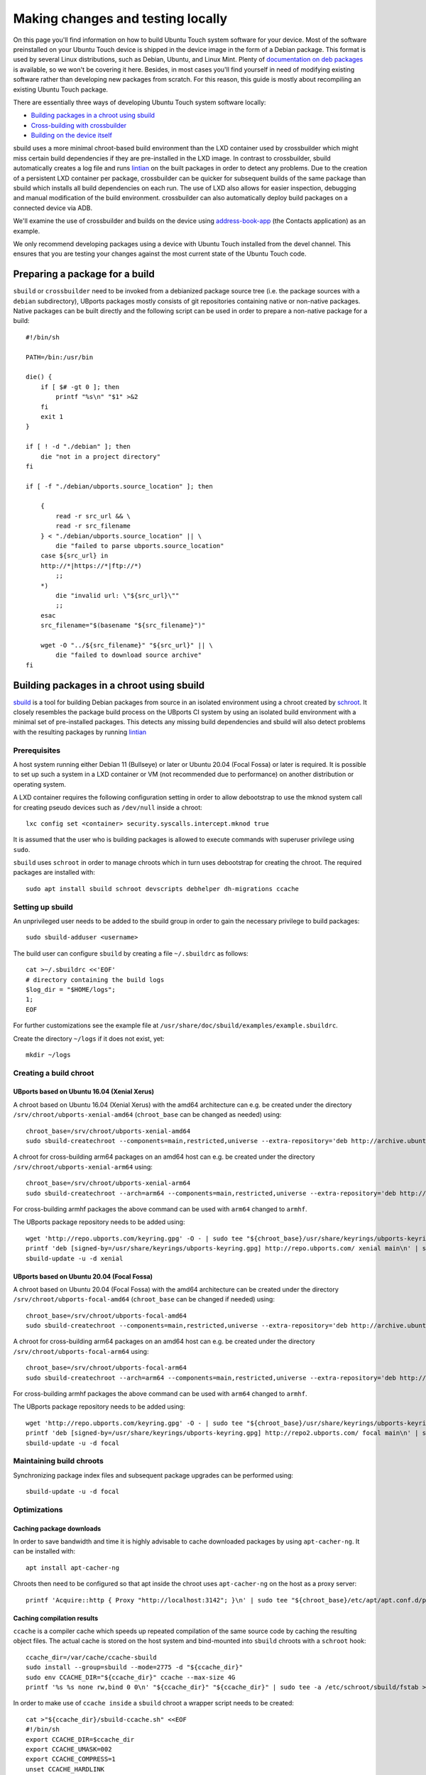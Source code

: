 Making changes and testing locally
==================================

On this page you'll find information on how to build Ubuntu Touch system software for your device. Most of the software preinstalled on your Ubuntu Touch device is shipped in the device image in the form of a Debian package. This format is used by several Linux distributions, such as Debian, Ubuntu, and Linux Mint. Plenty of `documentation on deb packages <https://www.debian.org/doc/manuals/maint-guide/index.en.html>`__ is available, so we won't be covering it here. Besides, in most cases you'll find yourself in need of modifying existing software rather than developing new packages from scratch. For this reason, this guide is mostly about recompiling an existing Ubuntu Touch package.

There are essentially three ways of developing Ubuntu Touch system software locally:

* `Building packages in a chroot using sbuild`_
* `Cross-building with crossbuilder`_
* `Building on the device itself`_

sbuild uses a more minimal chroot-based build environment than the LXD container used by crossbuilder which might miss certain build dependencies if they are pre-installed in the LXD image.  In contrast to crossbuilder, sbuild automatically creates a log file and runs `lintian <https://lintian.debian.org/manual/lintian.html>`__ on the built packages in order to detect any problems.  Due to the creation of a persistent LXD container per package, crossbuilder can be quicker for subsequent builds of the same package than sbuild which installs all build dependencies on each run.  The use of LXD also allows for easier inspection, debugging and manual modification of the build environment.  crossbuilder can also automatically deploy build packages on a connected device via ADB.

We'll examine the use of crossbuilder and builds on the device using `address-book-app <https://github.com/ubports/address-book-app>`__ (the Contacts application) as an example.

We only recommend developing packages using a device with Ubuntu Touch installed from the devel channel. This ensures that you are testing your changes against the most current state of the Ubuntu Touch code.

Preparing a package for a build
-------------------------------

``sbuild`` or ``crossbuilder`` need to be invoked from a debianized package source tree (i.e. the package sources with a ``debian`` subdirectory), UBports packages mostly consists of git repositories containing native or non-native packages.  Native packages can be built directly and the following script can be used in order to prepare a non-native package for a build::

    #!/bin/sh

    PATH=/bin:/usr/bin

    die() {
        if [ $# -gt 0 ]; then
            printf "%s\n" "$1" >&2
        fi
        exit 1
    }

    if [ ! -d "./debian" ]; then
        die "not in a project directory"
    fi

    if [ -f "./debian/ubports.source_location" ]; then

        {
            read -r src_url && \
            read -r src_filename
        } < "./debian/ubports.source_location" || \
            die "failed to parse ubports.source_location"
        case ${src_url} in
        http://*|https://*|ftp://*)
            ;;
        *)
            die "invalid url: \"${src_url}\""
            ;;
        esac
        src_filename="$(basename "${src_filename}")"

        wget -O "../${src_filename}" "${src_url}" || \
            die "failed to download source archive"
    fi


Building packages in a chroot using sbuild
------------------------------------------

`sbuild <https://tracker.debian.org/pkg/sbuild>`__ is a tool for building Debian packages from source in an isolated environment using a chroot created by `schroot <https://wiki.debian.org/Schroot>`__. It closely resembles the package build process on the UBports CI system by using an isolated build environment with a minimal set of pre-installed packages. This detects any missing build dependencies and sbuild will also detect problems with the resulting packages by running `lintian <https://lintian.debian.org/manual/lintian.html>`__

Prerequisites
^^^^^^^^^^^^^

A host system running either Debian 11 (Bullseye) or later or Ubuntu 20.04 (Focal Fossa) or later is required. It is possible to set up such a system in a LXD container or VM (not recommended due to performance) on another distribution or operating system.

A LXD container requires the following configuration setting in order to allow debootstrap to use the mknod system call for creating pseudo devices such as ``/dev/null`` inside a chroot::

    lxc config set <container> security.syscalls.intercept.mknod true

It is assumed that the user who is building packages is allowed to execute commands with superuser privilege using ``sudo``.

``sbuild`` uses ``schroot`` in order to manage chroots which in turn uses debootstrap for creating the chroot.  The required packages are installed with::

    sudo apt install sbuild schroot devscripts debhelper dh-migrations ccache

Setting up sbuild
^^^^^^^^^^^^^^^^^

An unprivileged user needs to be added to the sbuild group in order to gain the necessary privilege to build packages::

    sudo sbuild-adduser <username>

The build user can configure ``sbuild`` by creating a file ``~/.sbuildrc`` as follows::

    cat >~/.sbuildrc <<'EOF'
    # directory containing the build logs
    $log_dir = "$HOME/logs";
    1;
    EOF

For further customizations see the example file at ``/usr/share/doc/sbuild/examples/example.sbuildrc``.

Create the directory ``~/logs`` if it does not exist, yet::

    mkdir ~/logs

Creating a build chroot
^^^^^^^^^^^^^^^^^^^^^^^

UBports based on Ubuntu 16.04 (Xenial Xerus)
""""""""""""""""""""""""""""""""""""""""""""

A chroot based on Ubuntu 16.04 (Xenial Xerus) with the amd64 architecture can e.g. be created under the directory ``/srv/chroot/ubports-xenial-amd64`` (``chroot_base`` can be changed as needed) using::

    chroot_base=/srv/chroot/ubports-xenial-amd64
    sudo sbuild-createchroot --components=main,restricted,universe --extra-repository='deb http://archive.ubuntu.com/ubuntu/ xenial-updates main restricted universe' --include=ccache xenial "${chroot_base}" http://archive.ubuntu.com/ubuntu/

A chroot for cross-building arm64 packages on an amd64 host can e.g. be created under the directory ``/srv/chroot/ubports-xenial-arm64`` using::

    chroot_base=/srv/chroot/ubports-xenial-arm64
    sudo sbuild-createchroot --arch=arm64 --components=main,restricted,universe --extra-repository='deb http://ports.ubuntu.com/ubuntu-ports/ xenial-updates main restricted universe' --include=ccache xenial "${chroot_base}" http://archive.ubuntu.com/ubuntu/

For cross-building armhf packages the above command can be used with ``arm64`` changed to ``armhf``.

The UBports package repository needs to be added using::

    wget 'http://repo.ubports.com/keyring.gpg' -O - | sudo tee "${chroot_base}/usr/share/keyrings/ubports-keyring.gpg" >/dev/null
    printf 'deb [signed-by=/usr/share/keyrings/ubports-keyring.gpg] http://repo.ubports.com/ xenial main\n' | sudo tee "${chroot_base}/etc/apt/sources.list.d/ubports.list" >/dev/null
    sbuild-update -u -d xenial

UBports based on Ubuntu 20.04 (Focal Fossa)
"""""""""""""""""""""""""""""""""""""""""""

A chroot based on Ubuntu 20.04 (Focal Fossa) with the amd64 architecture can be created under the directory ``/srv/chroot/ubports-focal-amd64`` (``chroot_base`` can be changed if needed) using::

    chroot_base=/srv/chroot/ubports-focal-amd64
    sudo sbuild-createchroot --components=main,restricted,universe --extra-repository='deb http://archive.ubuntu.com/ubuntu/ focal-updates main restricted universe' --include=ccache focal "${chroot_base}" http://archive.ubuntu.com/ubuntu/

A chroot for cross-building arm64 packages on an amd64 host can e.g. be created under the directory ``/srv/chroot/ubports-focal-arm64`` using::

    chroot_base=/srv/chroot/ubports-focal-arm64
    sudo sbuild-createchroot --arch=arm64 --components=main,restricted,universe --extra-repository='deb http://ports.ubuntu.com/ubuntu-ports/ focal-updates main restricted universe' --include=ccache focal "${chroot_base}" http://archive.ubuntu.com/ubuntu/

For cross-building armhf packages the above command can be used with ``arm64`` changed to ``armhf``.

The UBports package repository needs to be added using::

    wget 'http://repo.ubports.com/keyring.gpg' -O - | sudo tee "${chroot_base}/usr/share/keyrings/ubports-keyring.gpg" >/dev/null
    printf 'deb [signed-by=/usr/share/keyrings/ubports-keyring.gpg] http://repo2.ubports.com/ focal main\n' | sudo tee "${chroot_base}/etc/apt/sources.list.d/ubports.list" >/dev/null
    sbuild-update -u -d focal

Maintaining build chroots
^^^^^^^^^^^^^^^^^^^^^^^^^

Synchronizing package index files and subsequent package upgrades can be performed using::

    sbuild-update -u -d focal

Optimizations
^^^^^^^^^^^^^

Caching package downloads
"""""""""""""""""""""""""

In order to save bandwidth and time it is highly advisable to cache downloaded packages by using ``apt-cacher-ng``.  It can be installed with::

    apt install apt-cacher-ng

Chroots then need to be configured so that apt inside the chroot uses ``apt-cacher-ng`` on the host as a proxy server::

    printf 'Acquire::http { Proxy "http://localhost:3142"; }\n' | sudo tee "${chroot_base}/etc/apt/apt.conf.d/proxy" >/dev/null

Caching compilation results
"""""""""""""""""""""""""""

``ccache`` is a compiler cache which speeds up repeated compilation of the same source code by caching the resulting object files. The actual cache is stored on the host system and bind-mounted into ``sbuild`` chroots with a ``schroot`` hook::

    ccache_dir=/var/cache/ccache-sbuild
    sudo install --group=sbuild --mode=2775 -d "${ccache_dir}"
    sudo env CCACHE_DIR="${ccache_dir}" ccache --max-size 4G
    printf '%s %s none rw,bind 0 0\n' "${ccache_dir}" "${ccache_dir}" | sudo tee -a /etc/schroot/sbuild/fstab >/dev/null

In order to make use of ``ccache inside`` a ``sbuild`` chroot a wrapper script needs to be created::

    cat >"${ccache_dir}/sbuild-ccache.sh" <<EOF
    #!/bin/sh
    export CCACHE_DIR=$ccache_dir
    export CCACHE_UMASK=002
    export CCACHE_COMPRESS=1
    unset CCACHE_HARDLINK
    export PATH=/usr/lib/ccache:\$PATH
    exec "\$@"
    EOF
    chmod +x "${ccache_dir}/sbuild-ccache.sh"

In order to use this wrapper script the following line must be added to the configuration of a ``schroot`` chroot in ``/etc/schroot/chroot.d/``::

    command-prefix=/var/cache/ccache-sbuild/sbuild-ccache.sh

Building a package
^^^^^^^^^^^^^^^^^^
A build can be started from inside the debianized package source directory using::

    sbuild -d <distribution>

If the build was successful, the binary packages will be placed in the parent directory.  The build log will be placed inside ``~/logs``.  In case the build failed, the chroot can be inspected using::

    sbuild-shell <distribution>

Further reading
^^^^^^^^^^^^^^^

Technical details are available from the `sbuild(1) <https://manpages.debian.org/bullseye/sbuild/sbuild.1.en.html>`__ and `sbuild-createchroot(8) <https://manpages.debian.org/bullseye/sbuild/sbuild-createchroot.8.en.html>`__ manual pages and the `Debian wiki <https://wiki.debian.org/sbuild>`__.

Cross-building with crossbuilder
--------------------------------

Crossbuilder is a script which automates the setup and use of a crossbuild environment for Debian packages. It is suitable for developers with any device since the code compilation occurs on your desktop PC rather than the target device. This makes Crossbuilder the recommended way to develop non-trivial changes to Ubuntu Touch.

.. note::

    Crossbuilder requires a Linux distribution with ``lxd`` installed and the unprivileged commandset available. In other words, you must be able to run the ``lxc`` command. If you are running Ubuntu on your host, Crossbuilder will set up ``lxd`` for you.

Start by installing Crossbuilder on your host::

    cd ~
    git clone https://github.com/ubports/crossbuilder.git

Crossbuilder is a shell script, so you don't need to build it. Instead, you will need to add its directory to your ``PATH`` environment variable, so that you can execute it from any directory::

    echo 'export PATH="$HOME/crossbuilder:$PATH"' >> ~/.bashrc
    # and add it to your current session:
    source ~/.bashrc

Now that Crossbuilder is installed, we can use it to set up LXD::

    crossbuilder setup-lxd

If this is the first time you have used LXD, you might need to reboot your host once everything has completed.

After LXD has been set up, a build for UBports based on Ubuntu 20.04 (Focal Fossa) using the arm64 architecture can be started from inside the debianized package source directory using::

    distro=20.04
    arch=arm64
    crossbuilder --lxd-image="ubuntu:${distro}" --architecture="${arch}" build

For building against a different UBports release or architecture change ``distro`` and ``arch`` as needed.

Crossbuilder will create the LXD container, download the development image, install all your package build dependencies, and perform the package build. It will also copy the packages over to your target device and install them if it is connected (see :doc:`/userguide/advanceduse/adb` to learn more about connecting your device). The first two steps (creating the LXD image and getting the dependencies) can take a few minutes, but will be executed only the first time you launch crossbuilder for a new package.

Now, whenever you change the source code in your git repository, the same changes will be available inside the container. The next time you type the above ``crossbuilder`` command, only the changed files will be rebuilt.

If the build dependencies have changed the following command can be used to update the container accordingly (``distro`` and ``arch`` should be set as above)::

    crossbuilder --lxd-image="ubuntu:${distro}" --architecture="${arch}" dependencies

While ``crossbuilder`` does not create log files for the build process, the ``script`` utility may be used for that purpose::

    script -c "crossbuilder --lxd-image=\"ubuntu:${distro}\" --architecture=\"${arch}\" build" build.log

When a build container is no longer needed it maybe removed using::

    crossbuilder --lxd-image="ubuntu:${distro}" --architecture="${arch}" delete

Unit tests
^^^^^^^^^^

By default crossbuilder does not run unit tests; that's both for speed reasons, and because the container created by crossbuilder is not meant to run native (target) executables: the development tools (qmake/cmake, make, gcc, etc.) are all run in the host architecture, with no emulation (again, for speed reasons). However, qemu emulation is available inside the container, so it should be possible to run unit tests. You can do that by getting a shell inside the container::

    crossbuilder --lxd-image="ubuntu:${distro}" --architecture="${arch}" shell

Then find the unit tests and execute them. Be aware that the emulation is not perfect, so there's a very good chance that the tests will fail even when they'd otherwise succeed when run in a proper environment. For that reason, it's probably wiser not to worry about unit tests when working with crossbuilder, and run them only when not cross-compiling.

Building on the device itself
-----------------------------

This is the fastest and simplest method to develop small changes and test them in nearly real-time. Depending on your device resources, however, it might not be possible to follow this path: if you don't have enough free space in your root filesystem you won't be able to install all the package build dependencies; you may also run out of RAM while compiling.

.. warning::

    This method is limited. Many devices do not have enough free image space to install the packages required to build components of Ubuntu Touch.
    Installing packages has a risk of damaging the software on your device, rendering it unusable. If this happens, you can :doc:`reinstall Ubuntu Touch </userguide/install>`.

In this example, we'll build and install the address-book-app. All commands shown here must be run on your Ubuntu Touch device over a remote shell.

You can gain a shell on the device using :doc:`/userguide/advanceduse/adb` or :doc:`/userguide/advanceduse/ssh`. Remount the root filesystem read-write to begin::

    sudo mount / -o remount,rw

Next, install all the packages needed to rebuild the component you want to modify (the Contacts app, in this example)::

    sudo apt update
    sudo apt build-dep address-book-app
    sudo apt install fakeroot

Additionally, you probably want to install ``git`` in order to get your app's source code on the device and later push your changes back into the repository::

    sudo apt install git

Once you're finished, you can retrieve the source for an app (in our example, the address book) and move into its directory::

    git clone https://github.com/ubports/address-book-app.git
    cd address-book-app

Now, you are ready to build the package::

    DEB_BUILD_OPTIONS="parallel=2 debug" dpkg-buildpackage -rfakeroot -b

The ``dpkg-buildpackage`` command will print out the names of generated packages. Install those packages with ``dpkg``::

    sudo dpkg -i ../<package>.deb [../<package2>.deb ...]

Note, however, that you might not need to install all the packages: generally, you can skip all packages whose names end with ``-doc`` or ``dev``, since they don't contain code used by the device.

Next steps
----------

Now that you've successfully made changes and tested them locally, you're ready to upload them to GitHub. Move on to the next page to learn about using the UBports CI to build and provide development packages!
